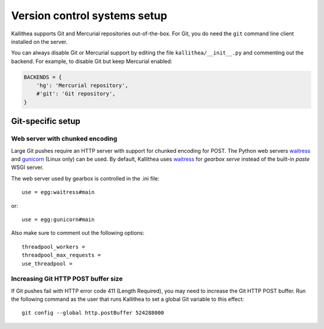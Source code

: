 .. _vcs_setup:

=============================
Version control systems setup
=============================

Kallithea supports Git and Mercurial repositories out-of-the-box.
For Git, you do need the ``git`` command line client installed on the server.

You can always disable Git or Mercurial support by editing the
file ``kallithea/__init__.py`` and commenting out the backend. For example, to
disable Git but keep Mercurial enabled:

.. code-block:: python

   BACKENDS = {
       'hg': 'Mercurial repository',
       #'git': 'Git repository',
   }


Git-specific setup
------------------


Web server with chunked encoding
^^^^^^^^^^^^^^^^^^^^^^^^^^^^^^^^

Large Git pushes require an HTTP server with support for
chunked encoding for POST. The Python web servers waitress_ and
gunicorn_ (Linux only) can be used. By default, Kallithea uses
waitress_ for `gearbox serve` instead of the built-in `paste` WSGI
server.

The web server used by gearbox is controlled in the .ini file::

    use = egg:waitress#main

or::

    use = egg:gunicorn#main

Also make sure to comment out the following options::

    threadpool_workers =
    threadpool_max_requests =
    use_threadpool =

Increasing Git HTTP POST buffer size
^^^^^^^^^^^^^^^^^^^^^^^^^^^^^^^^^^^^

If Git pushes fail with HTTP error code 411 (Length Required), you may need to
increase the Git HTTP POST buffer. Run the following command as the user that
runs Kallithea to set a global Git variable to this effect::

    git config --global http.postBuffer 524288000


.. _waitress: http://pypi.python.org/pypi/waitress
.. _gunicorn: http://pypi.python.org/pypi/gunicorn
.. _subrepositories: http://mercurial.aragost.com/kick-start/en/subrepositories/
